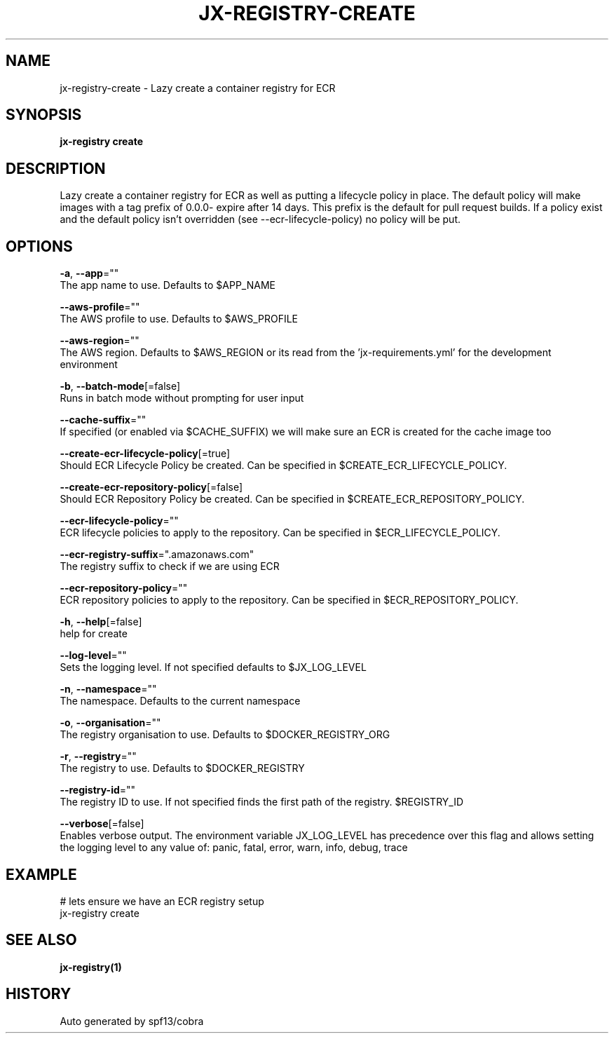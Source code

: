 .TH "JX-REGISTRY\-CREATE" "1" "" "Auto generated by spf13/cobra" "" 
.nh
.ad l


.SH NAME
.PP
jx\-registry\-create \- Lazy create a container registry for ECR


.SH SYNOPSIS
.PP
\fBjx\-registry create\fP


.SH DESCRIPTION
.PP
Lazy create a container registry for ECR as well as putting a lifecycle policy in place. The default policy will make images with a tag prefix of 0.0.0\- expire after 14 days. This prefix is the default for pull request builds. If a policy exist and the default policy isn't overridden (see \-\-ecr\-lifecycle\-policy) no policy will be put.


.SH OPTIONS
.PP
\fB\-a\fP, \fB\-\-app\fP=""
    The app name to use. Defaults to $APP\_NAME

.PP
\fB\-\-aws\-profile\fP=""
    The AWS profile to use. Defaults to $AWS\_PROFILE

.PP
\fB\-\-aws\-region\fP=""
    The AWS region. Defaults to $AWS\_REGION or its read from the 'jx\-requirements.yml' for the development environment

.PP
\fB\-b\fP, \fB\-\-batch\-mode\fP[=false]
    Runs in batch mode without prompting for user input

.PP
\fB\-\-cache\-suffix\fP=""
    If specified (or enabled via $CACHE\_SUFFIX) we will make sure an ECR is created for the cache image too

.PP
\fB\-\-create\-ecr\-lifecycle\-policy\fP[=true]
    Should ECR Lifecycle Policy be created. Can be specified in $CREATE\_ECR\_LIFECYCLE\_POLICY.

.PP
\fB\-\-create\-ecr\-repository\-policy\fP[=false]
    Should ECR Repository Policy be created. Can be specified in $CREATE\_ECR\_REPOSITORY\_POLICY.

.PP
\fB\-\-ecr\-lifecycle\-policy\fP=""
    ECR lifecycle policies to apply to the repository. Can be specified in $ECR\_LIFECYCLE\_POLICY.

.PP
\fB\-\-ecr\-registry\-suffix\fP=".amazonaws.com"
    The registry suffix to check if we are using ECR

.PP
\fB\-\-ecr\-repository\-policy\fP=""
    ECR repository policies to apply to the repository. Can be specified in $ECR\_REPOSITORY\_POLICY.

.PP
\fB\-h\fP, \fB\-\-help\fP[=false]
    help for create

.PP
\fB\-\-log\-level\fP=""
    Sets the logging level. If not specified defaults to $JX\_LOG\_LEVEL

.PP
\fB\-n\fP, \fB\-\-namespace\fP=""
    The namespace. Defaults to the current namespace

.PP
\fB\-o\fP, \fB\-\-organisation\fP=""
    The registry organisation to use. Defaults to $DOCKER\_REGISTRY\_ORG

.PP
\fB\-r\fP, \fB\-\-registry\fP=""
    The registry to use. Defaults to $DOCKER\_REGISTRY

.PP
\fB\-\-registry\-id\fP=""
    The registry ID to use. If not specified finds the first path of the registry. $REGISTRY\_ID

.PP
\fB\-\-verbose\fP[=false]
    Enables verbose output. The environment variable JX\_LOG\_LEVEL has precedence over this flag and allows setting the logging level to any value of: panic, fatal, error, warn, info, debug, trace


.SH EXAMPLE
.PP
# lets ensure we have an ECR registry setup
  jx\-registry create


.SH SEE ALSO
.PP
\fBjx\-registry(1)\fP


.SH HISTORY
.PP
Auto generated by spf13/cobra
